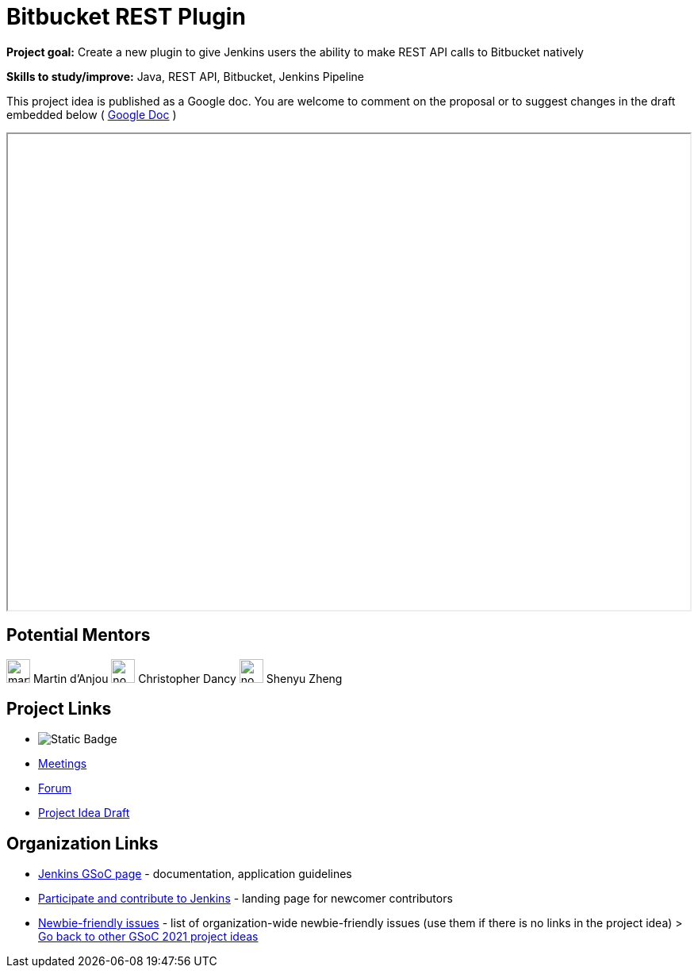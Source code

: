 = Bitbucket REST Plugin

*Project goal:* Create a new plugin to give Jenkins users the ability to make REST API calls to Bitbucket natively

*Skills to study/improve:* Java, REST API, Bitbucket, Jenkins Pipeline

This project idea is published as a Google doc. You are welcome to comment on the proposal or to suggest changes in the draft embedded below ( https://docs.google.com/document/d/191aCm6zNLJxItQ5ebOKht3Ov46yqfZ73GlnvYiLOFTk[Google Doc] )



++++
<iframe src="" width="100%" height="600px"></iframe>
++++


== Potential Mentors

[.avatar]
image:images:ROOT:avatars/martinda.png[,width=30,height=30] Martin d'Anjou
image:images:ROOT:avatars/no_image.svg[,width=30,height=30] Christopher Dancy
image:images:ROOT:avatars/no_image.svg[,width=30,height=30] Shenyu Zheng

== Project Links

* image:https://img.shields.io/badge/gitter%20-%20join_chat%20-%20light_green?link=https%3A%2F%2Fapp.gitter.im%2F%23%2Froom%2F%23jenkinsci_gsoc-sig%3Agitter.im[Static Badge]
* xref:gsoc:index.adoc#office-hours[Meetings]
* https://community.jenkins.io/c/contributing/gsoc[Forum]
* https://docs.google.com/document/d/191aCm6zNLJxItQ5ebOKht3Ov46yqfZ73GlnvYiLOFTk[Project Idea Draft]

== Organization Links 

* xref:gsoc:index.adoc[Jenkins GSoC page] - documentation, application guidelines
* xref:community:ROOT:index.adoc[Participate and contribute to Jenkins] - landing page for newcomer contributors
* https://issues.jenkins.io/issues/?jql=project%20%3D%20JENKINS%20AND%20status%20in%20(Open%2C%20%22In%20Progress%22%2C%20Reopened)%20AND%20labels%20%3D%20newbie-friendly%20[Newbie-friendly issues] - list of organization-wide newbie-friendly issues (use them if there is no links in the project idea)
> xref:2019/project-ideas[Go back to other GSoC 2021 project ideas]